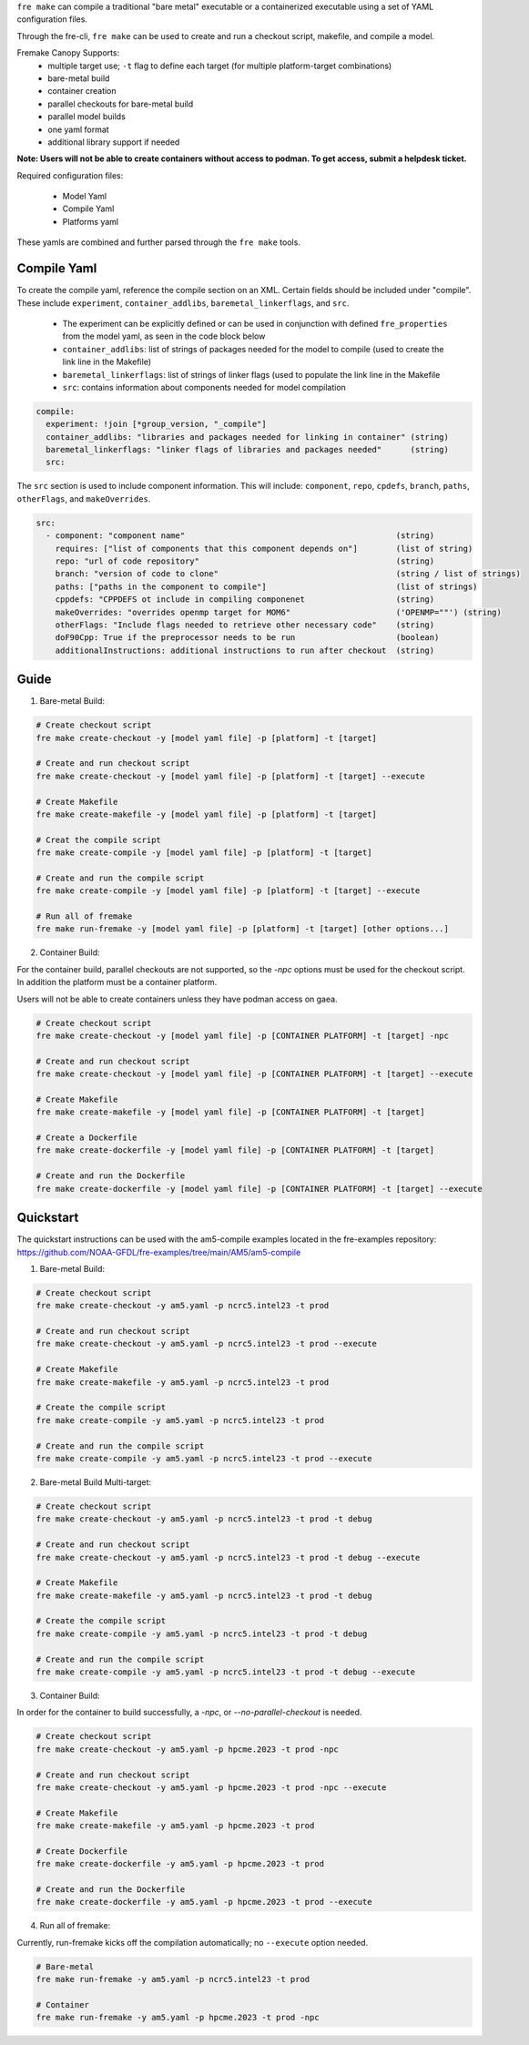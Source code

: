 ``fre make`` can compile a traditional "bare metal" executable or a containerized executable using a set of YAML configuration files.

Through the fre-cli, ``fre make`` can be used to create and run a checkout script, makefile, and compile a model.

Fremake Canopy Supports:
  - multiple target use; ``-t`` flag to define each target (for multiple platform-target combinations)
  - bare-metal build
  - container creation
  - parallel checkouts for bare-metal build
  - parallel model builds
  - one yaml format
  - additional library support if needed

**Note: Users will not be able to create containers without access to podman. To get access, submit a helpdesk ticket.**

Required configuration files:

  - Model Yaml
  - Compile Yaml
  - Platforms yaml

These yamls are combined and further parsed through the ``fre make`` tools.

Compile Yaml
----------
To create the compile yaml, reference the compile section on an XML. Certain fields should be included under "compile". These include ``experiment``, ``container_addlibs``, ``baremetal_linkerflags``, and ``src``. 

  - The experiment can be explicitly defined or can be used in conjunction with defined ``fre_properties`` from the model yaml, as seen in the code block below
  - ``container_addlibs``: list of strings of packages needed for the model to compile (used to create the link line in the Makefile)
  - ``baremetal_linkerflags``: list of strings of linker flags (used to populate the link line in the Makefile
  - ``src``: contains information about components needed for model compilation

.. code-block:: 

   compile: 
     experiment: !join [*group_version, "_compile"]
     container_addlibs: "libraries and packages needed for linking in container" (string)
     baremetal_linkerflags: "linker flags of libraries and packages needed"      (string)
     src:

The ``src`` section is used to include component information. This will include: ``component``, ``repo``, ``cpdefs``, ``branch``, ``paths``,  ``otherFlags``, and ``makeOverrides``.

.. code-block::
   
   src:
     - component: "component name"                                            (string)
       requires: ["list of components that this component depends on"]        (list of string)
       repo: "url of code repository"                                         (string)
       branch: "version of code to clone"                                     (string / list of strings)
       paths: ["paths in the component to compile"]                           (list of strings)
       cppdefs: "CPPDEFS ot include in compiling componenet                   (string)
       makeOverrides: "overrides openmp target for MOM6"                      ('OPENMP=""') (string)
       otherFlags: "Include flags needed to retrieve other necessary code"    (string)
       doF90Cpp: True if the preprocessor needs to be run                     (boolean) 
       additionalInstructions: additional instructions to run after checkout  (string)

Guide
----------
1. Bare-metal Build:

.. code-block::

  # Create checkout script
  fre make create-checkout -y [model yaml file] -p [platform] -t [target]

  # Create and run checkout script
  fre make create-checkout -y [model yaml file] -p [platform] -t [target] --execute

  # Create Makefile
  fre make create-makefile -y [model yaml file] -p [platform] -t [target]

  # Creat the compile script
  fre make create-compile -y [model yaml file] -p [platform] -t [target]

  # Create and run the compile script
  fre make create-compile -y [model yaml file] -p [platform] -t [target] --execute

  # Run all of fremake
  fre make run-fremake -y [model yaml file] -p [platform] -t [target] [other options...]

2. Container Build:

For the container build, parallel checkouts are not supported, so the `-npc` options must be used for the checkout script. In addition the platform must be a container platform.

Users will not be able to create containers unless they have podman access on gaea.

.. code-block::

  # Create checkout script
  fre make create-checkout -y [model yaml file] -p [CONTAINER PLATFORM] -t [target] -npc

  # Create and run checkout script
  fre make create-checkout -y [model yaml file] -p [CONTAINER PLATFORM] -t [target] --execute

  # Create Makefile
  fre make create-makefile -y [model yaml file] -p [CONTAINER PLATFORM] -t [target]

  # Create a Dockerfile
  fre make create-dockerfile -y [model yaml file] -p [CONTAINER PLATFORM] -t [target]

  # Create and run the Dockerfile
  fre make create-dockerfile -y [model yaml file] -p [CONTAINER PLATFORM] -t [target] --execute

Quickstart
----------
The quickstart instructions can be used with the am5-compile examples located in the fre-examples repository: https://github.com/NOAA-GFDL/fre-examples/tree/main/AM5/am5-compile

1. Bare-metal Build:

.. code-block::

  # Create checkout script
  fre make create-checkout -y am5.yaml -p ncrc5.intel23 -t prod

  # Create and run checkout script
  fre make create-checkout -y am5.yaml -p ncrc5.intel23 -t prod --execute

  # Create Makefile
  fre make create-makefile -y am5.yaml -p ncrc5.intel23 -t prod

  # Create the compile script
  fre make create-compile -y am5.yaml -p ncrc5.intel23 -t prod

  # Create and run the compile script
  fre make create-compile -y am5.yaml -p ncrc5.intel23 -t prod --execute

2. Bare-metal Build Multi-target:

.. code-block::

  # Create checkout script
  fre make create-checkout -y am5.yaml -p ncrc5.intel23 -t prod -t debug

  # Create and run checkout script
  fre make create-checkout -y am5.yaml -p ncrc5.intel23 -t prod -t debug --execute

  # Create Makefile
  fre make create-makefile -y am5.yaml -p ncrc5.intel23 -t prod -t debug

  # Create the compile script
  fre make create-compile -y am5.yaml -p ncrc5.intel23 -t prod -t debug

  # Create and run the compile script
  fre make create-compile -y am5.yaml -p ncrc5.intel23 -t prod -t debug --execute

3. Container Build:

In order for the container to build successfully, a `-npc`, or `--no-parallel-checkout` is needed.

.. code-block::

  # Create checkout script
  fre make create-checkout -y am5.yaml -p hpcme.2023 -t prod -npc

  # Create and run checkout script
  fre make create-checkout -y am5.yaml -p hpcme.2023 -t prod -npc --execute

  # Create Makefile
  fre make create-makefile -y am5.yaml -p hpcme.2023 -t prod

  # Create Dockerfile
  fre make create-dockerfile -y am5.yaml -p hpcme.2023 -t prod

  # Create and run the Dockerfile
  fre make create-dockerfile -y am5.yaml -p hpcme.2023 -t prod --execute

4. Run all of fremake:

Currently, run-fremake kicks off the compilation automatically; no ``--execute`` option needed.

.. code-block::

  # Bare-metal
  fre make run-fremake -y am5.yaml -p ncrc5.intel23 -t prod

  # Container
  fre make run-fremake -y am5.yaml -p hpcme.2023 -t prod -npc
